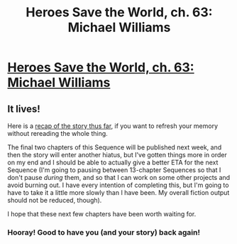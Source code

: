 #+TITLE: Heroes Save the World, ch. 63: Michael Williams

* [[https://heroessavetheworld.wordpress.com/2017/12/22/sunlight-ch-11-michael-williams/][Heroes Save the World, ch. 63: Michael Williams]]
:PROPERTIES:
:Author: callmesalticidae
:Score: 15
:DateUnix: 1513978729.0
:DateShort: 2017-Dec-23
:FlairText: WIP
:END:

** It lives!

Here is a [[https://heroessavetheworld.wordpress.com/2017/12/22/story-recap/][recap of the story thus far]], if you want to refresh your memory without rereading the whole thing.

The final two chapters of this Sequence will be published next week, and then the story will enter another hiatus, but I've gotten things more in order on my end and I should be able to actually give a better ETA for the next Sequence (I'm going to pausing between 13-chapter Sequences so that I don't pause /during/ them, and so that I can work on some other projects and avoid burning out. I have every intention of completing this, but I'm going to have to take it a little more slowly than I have been. My overall fiction output should not be reduced, though).

I hope that these next few chapters have been worth waiting for.
:PROPERTIES:
:Author: callmesalticidae
:Score: 5
:DateUnix: 1513978987.0
:DateShort: 2017-Dec-23
:END:

*** Hooray! Good to have you (and your story) back again!
:PROPERTIES:
:Author: Hoactzins
:Score: 5
:DateUnix: 1514016966.0
:DateShort: 2017-Dec-23
:END:
